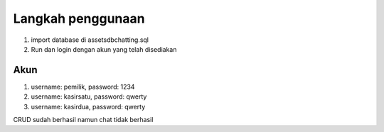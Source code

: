 ###################
Langkah penggunaan
###################

1. import database di \assets\db\chatting.sql
2. Run dan login dengan akun yang telah disediakan

*******************
Akun
*******************
1. username: pemilik, password: 1234
2. username: kasirsatu, password: qwerty
3. username: kasirdua, password: qwerty

CRUD sudah berhasil namun chat tidak berhasil